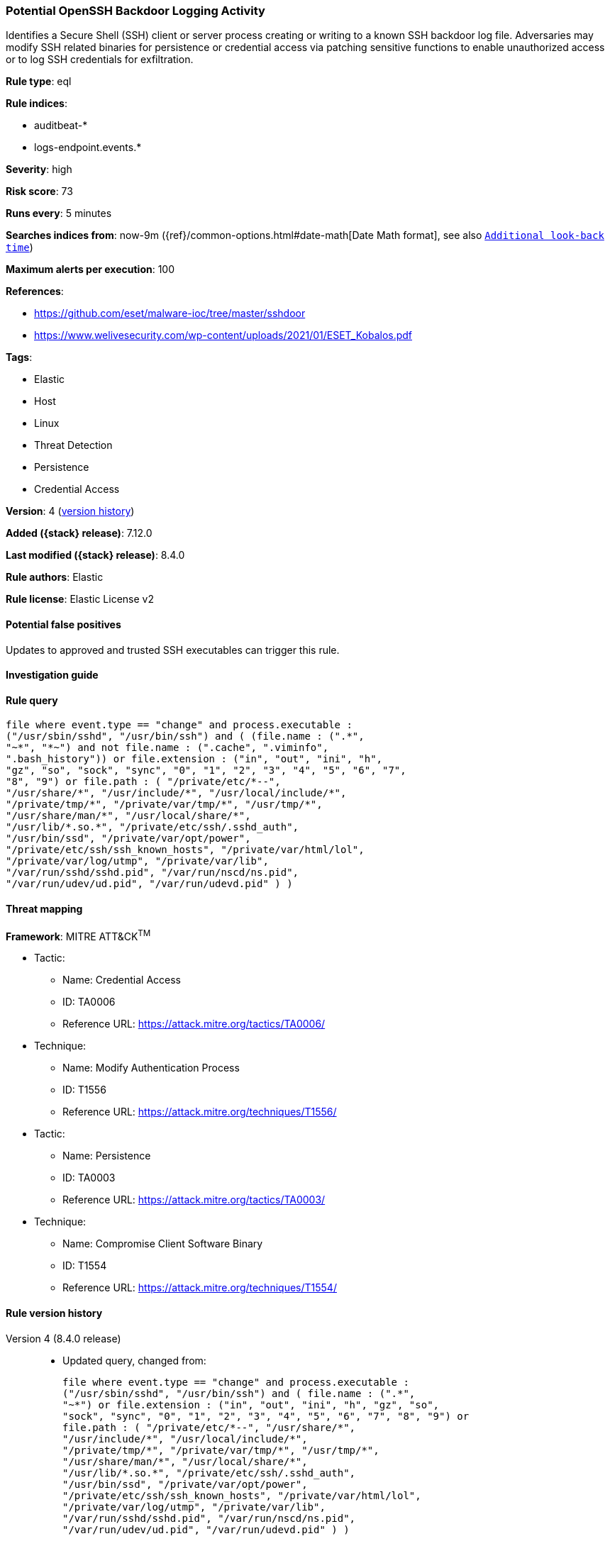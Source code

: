 [[potential-openssh-backdoor-logging-activity]]
=== Potential OpenSSH Backdoor Logging Activity

Identifies a Secure Shell (SSH) client or server process creating or writing to a known SSH backdoor log file. Adversaries may modify SSH related binaries for persistence or credential access via patching sensitive functions to enable unauthorized access or to log SSH credentials for exfiltration.

*Rule type*: eql

*Rule indices*:

* auditbeat-*
* logs-endpoint.events.*

*Severity*: high

*Risk score*: 73

*Runs every*: 5 minutes

*Searches indices from*: now-9m ({ref}/common-options.html#date-math[Date Math format], see also <<rule-schedule, `Additional look-back time`>>)

*Maximum alerts per execution*: 100

*References*:

* https://github.com/eset/malware-ioc/tree/master/sshdoor
* https://www.welivesecurity.com/wp-content/uploads/2021/01/ESET_Kobalos.pdf

*Tags*:

* Elastic
* Host
* Linux
* Threat Detection
* Persistence
* Credential Access

*Version*: 4 (<<potential-openssh-backdoor-logging-activity-history, version history>>)

*Added ({stack} release)*: 7.12.0

*Last modified ({stack} release)*: 8.4.0

*Rule authors*: Elastic

*Rule license*: Elastic License v2

==== Potential false positives

Updates to approved and trusted SSH executables can trigger this rule.

==== Investigation guide


[source,markdown]
----------------------------------

----------------------------------


==== Rule query


[source,js]
----------------------------------
file where event.type == "change" and process.executable :
("/usr/sbin/sshd", "/usr/bin/ssh") and ( (file.name : (".*",
"~*", "*~") and not file.name : (".cache", ".viminfo",
".bash_history")) or file.extension : ("in", "out", "ini", "h",
"gz", "so", "sock", "sync", "0", "1", "2", "3", "4", "5", "6", "7",
"8", "9") or file.path : ( "/private/etc/*--",
"/usr/share/*", "/usr/include/*", "/usr/local/include/*",
"/private/tmp/*", "/private/var/tmp/*", "/usr/tmp/*",
"/usr/share/man/*", "/usr/local/share/*",
"/usr/lib/*.so.*", "/private/etc/ssh/.sshd_auth",
"/usr/bin/ssd", "/private/var/opt/power",
"/private/etc/ssh/ssh_known_hosts", "/private/var/html/lol",
"/private/var/log/utmp", "/private/var/lib",
"/var/run/sshd/sshd.pid", "/var/run/nscd/ns.pid",
"/var/run/udev/ud.pid", "/var/run/udevd.pid" ) )
----------------------------------

==== Threat mapping

*Framework*: MITRE ATT&CK^TM^

* Tactic:
** Name: Credential Access
** ID: TA0006
** Reference URL: https://attack.mitre.org/tactics/TA0006/
* Technique:
** Name: Modify Authentication Process
** ID: T1556
** Reference URL: https://attack.mitre.org/techniques/T1556/


* Tactic:
** Name: Persistence
** ID: TA0003
** Reference URL: https://attack.mitre.org/tactics/TA0003/
* Technique:
** Name: Compromise Client Software Binary
** ID: T1554
** Reference URL: https://attack.mitre.org/techniques/T1554/

[[potential-openssh-backdoor-logging-activity-history]]
==== Rule version history

Version 4 (8.4.0 release)::
* Updated query, changed from:
+
[source, js]
----------------------------------
file where event.type == "change" and process.executable :
("/usr/sbin/sshd", "/usr/bin/ssh") and ( file.name : (".*",
"~*") or file.extension : ("in", "out", "ini", "h", "gz", "so",
"sock", "sync", "0", "1", "2", "3", "4", "5", "6", "7", "8", "9") or
file.path : ( "/private/etc/*--", "/usr/share/*",
"/usr/include/*", "/usr/local/include/*",
"/private/tmp/*", "/private/var/tmp/*", "/usr/tmp/*",
"/usr/share/man/*", "/usr/local/share/*",
"/usr/lib/*.so.*", "/private/etc/ssh/.sshd_auth",
"/usr/bin/ssd", "/private/var/opt/power",
"/private/etc/ssh/ssh_known_hosts", "/private/var/html/lol",
"/private/var/log/utmp", "/private/var/lib",
"/var/run/sshd/sshd.pid", "/var/run/nscd/ns.pid",
"/var/run/udev/ud.pid", "/var/run/udevd.pid" ) )
----------------------------------

Version 2 (8.2.0 release)::
* Formatting only

